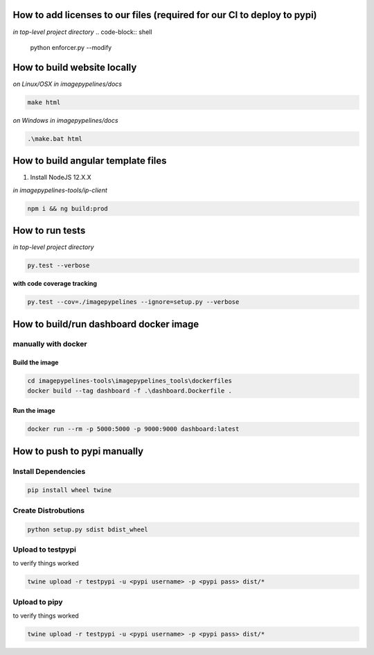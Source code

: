 How to add licenses to our files (required for our CI to deploy to pypi)
------------------------------------------------------

*in top-level project directory*
.. code-block:: shell

   python enforcer.py --modify


How to build website locally
----------------------------

*on Linux/OSX*
*in imagepypelines/docs*

.. code-block:: shell

   make html

*on Windows*
*in imagepypelines/docs*

.. code-block:: shell

   .\make.bat html


How to build angular template files
-----------------------------------

1. Install NodeJS 12.X.X

*in imagepypelines-tools/ip-client*

.. code-block:: shell

    npm i && ng build:prod


How to run tests
----------------

*in top-level project directory*

.. code-block:: console

   py.test --verbose


**with code coverage tracking**

.. code-block:: console

   py.test --cov=./imagepypelines --ignore=setup.py --verbose


How to build/run dashboard docker image
---------------------------------------

manually with docker
********************

Build the image
###############

.. code-block:: shell

    cd imagepypelines-tools\imagepypelines_tools\dockerfiles
    docker build --tag dashboard -f .\dashboard.Dockerfile .

Run the image
#############

.. code-block:: shell

   docker run --rm -p 5000:5000 -p 9000:9000 dashboard:latest


How to push to pypi manually
----------------------------

Install Dependencies
********************

.. code-block:: shell

   pip install wheel twine


Create Distrobutions
********************

.. code-block:: shell

   python setup.py sdist bdist_wheel


Upload to testpypi
******************

to verify things worked


.. code-block:: shell

   twine upload -r testpypi -u <pypi username> -p <pypi pass> dist/*



Upload to pipy
******************

to verify things worked


.. code-block:: shell

  twine upload -r testpypi -u <pypi username> -p <pypi pass> dist/*
